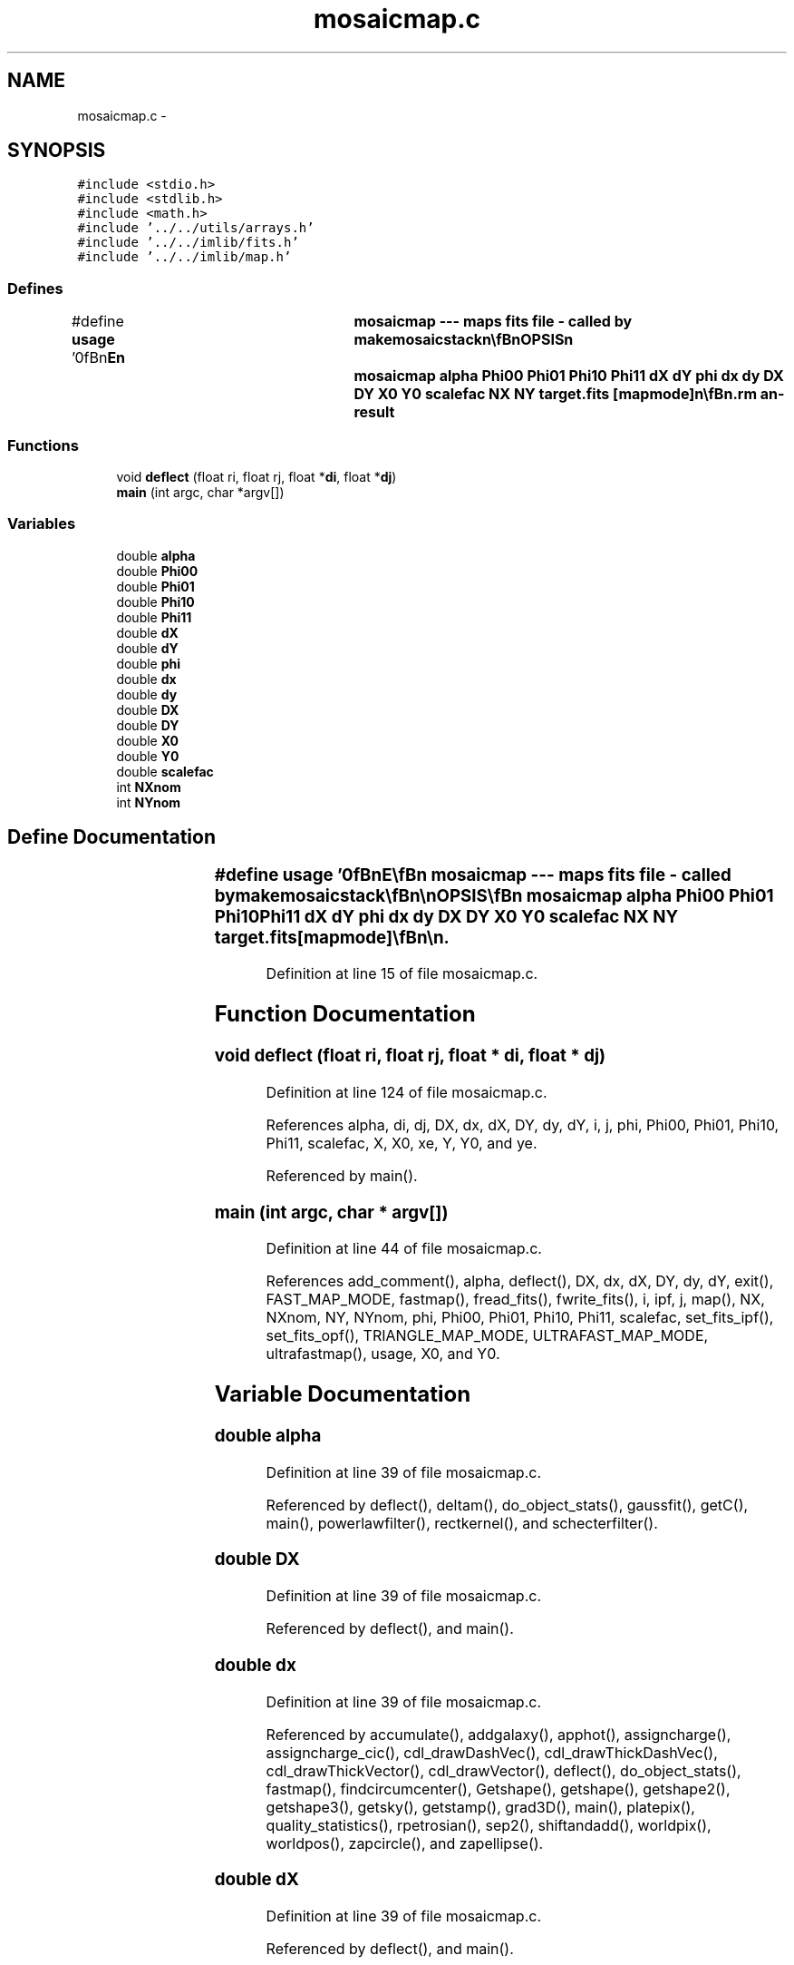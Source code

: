 .TH "mosaicmap.c" 3 "23 Dec 2003" "imcat" \" -*- nroff -*-
.ad l
.nh
.SH NAME
mosaicmap.c \- 
.SH SYNOPSIS
.br
.PP
\fC#include <stdio.h>\fP
.br
\fC#include <stdlib.h>\fP
.br
\fC#include <math.h>\fP
.br
\fC#include '../../utils/arrays.h'\fP
.br
\fC#include '../../imlib/fits.h'\fP
.br
\fC#include '../../imlib/map.h'\fP
.br

.SS "Defines"

.in +1c
.ti -1c
.RI "#define \fBusage\fP   '\\n\\\fBn\fP\\NAME\\\fBn\fP\\	mosaicmap --- maps \fBfits\fP file - called by makemosaicstack\\\fBn\fP\\\\\fBn\fP\\SYNOPSIS\\\fBn\fP\\	mosaicmap \fBalpha\fP \fBPhi00\fP \fBPhi01\fP \fBPhi10\fP \fBPhi11\fP \fBdX\fP \fBdY\fP \fBphi\fP \fBdx\fP \fBdy\fP \fBDX\fP \fBDY\fP \fBX0\fP \fBY0\fP \fBscalefac\fP NX NY target.\fBfits\fP [mapmode]\\\fBn\fP\\\\\fBn\fP\\DESCRIPTION\\\fBn\fP\\	'mosaicmap' maps \fBa\fP source \fBfits\fP file to \fBa\fP target file using transformation defined by\\\fBn\fP\\	parameters \fBalpha\fP Phi_ij \fBdX\fP \fBdY\fP \fBphi\fP \fBdx\fP \fBdy\fP (see mosaicfitting.tex for more details)\\\fBn\fP\\	\fBDX\fP, \fBDY\fP are the nominal coords of the bottom left corner of the chip,\\\fBn\fP\\	\fBX0\fP, \fBY0\fP are the coords of the bottom left corner of the sub-image we are making, and\\\fBn\fP\\	NX, NY are nominal dimensions of chips (as defined in nominal.db).\\\fBn\fP\\	All above dimensions are given in source \fBpixel\fP size units.\\\fBn\fP\\	'\fBscalefac\fP' is the target \fBpixel\fP size in units of source \fBpixel\fP size.\\\fBn\fP\\	'mapmode' is 0,1,2 for nearest \fBpixel\fP, linear interpolation and triangular\\\fBn\fP\\	tesselation mapping modes respctively. Default is linear interpolation.\\\fBn\fP\\	Mosiacmap is usually invoked by the script 'makemosaicstack' or somesuch.\\\fBn\fP\\\\\fBn\fP\\AUTHOR\\\fBn\fP\\	Nick Kaiser --- kaiser@cita.utoronto.ca\\\fBn\fP\\\\\fBn\fP'"
.br
.in -1c
.SS "Functions"

.in +1c
.ti -1c
.RI "void \fBdeflect\fP (float ri, float rj, float *\fBdi\fP, float *\fBdj\fP)"
.br
.ti -1c
.RI "\fBmain\fP (int argc, char *argv[])"
.br
.in -1c
.SS "Variables"

.in +1c
.ti -1c
.RI "double \fBalpha\fP"
.br
.ti -1c
.RI "double \fBPhi00\fP"
.br
.ti -1c
.RI "double \fBPhi01\fP"
.br
.ti -1c
.RI "double \fBPhi10\fP"
.br
.ti -1c
.RI "double \fBPhi11\fP"
.br
.ti -1c
.RI "double \fBdX\fP"
.br
.ti -1c
.RI "double \fBdY\fP"
.br
.ti -1c
.RI "double \fBphi\fP"
.br
.ti -1c
.RI "double \fBdx\fP"
.br
.ti -1c
.RI "double \fBdy\fP"
.br
.ti -1c
.RI "double \fBDX\fP"
.br
.ti -1c
.RI "double \fBDY\fP"
.br
.ti -1c
.RI "double \fBX0\fP"
.br
.ti -1c
.RI "double \fBY0\fP"
.br
.ti -1c
.RI "double \fBscalefac\fP"
.br
.ti -1c
.RI "int \fBNXnom\fP"
.br
.ti -1c
.RI "int \fBNYnom\fP"
.br
.in -1c
.SH "Define Documentation"
.PP 
.SS "#define \fBusage\fP   '\\n\\\fBn\fP\\NAME\\\fBn\fP\\	mosaicmap --- maps \fBfits\fP file - called by makemosaicstack\\\fBn\fP\\\\\fBn\fP\\SYNOPSIS\\\fBn\fP\\	mosaicmap \fBalpha\fP \fBPhi00\fP \fBPhi01\fP \fBPhi10\fP \fBPhi11\fP \fBdX\fP \fBdY\fP \fBphi\fP \fBdx\fP \fBdy\fP \fBDX\fP \fBDY\fP \fBX0\fP \fBY0\fP \fBscalefac\fP NX NY target.\fBfits\fP [mapmode]\\\fBn\fP\\\\\fBn\fP\\DESCRIPTION\\\fBn\fP\\	'mosaicmap' maps \fBa\fP source \fBfits\fP file to \fBa\fP target file using transformation defined by\\\fBn\fP\\	parameters \fBalpha\fP Phi_ij \fBdX\fP \fBdY\fP \fBphi\fP \fBdx\fP \fBdy\fP (see mosaicfitting.tex for more details)\\\fBn\fP\\	\fBDX\fP, \fBDY\fP are the nominal coords of the bottom left corner of the chip,\\\fBn\fP\\	\fBX0\fP, \fBY0\fP are the coords of the bottom left corner of the sub-image we are making, and\\\fBn\fP\\	NX, NY are nominal dimensions of chips (as defined in nominal.db).\\\fBn\fP\\	All above dimensions are given in source \fBpixel\fP size units.\\\fBn\fP\\	'\fBscalefac\fP' is the target \fBpixel\fP size in units of source \fBpixel\fP size.\\\fBn\fP\\	'mapmode' is 0,1,2 for nearest \fBpixel\fP, linear interpolation and triangular\\\fBn\fP\\	tesselation mapping modes respctively. Default is linear interpolation.\\\fBn\fP\\	Mosiacmap is usually invoked by the script 'makemosaicstack' or somesuch.\\\fBn\fP\\\\\fBn\fP\\AUTHOR\\\fBn\fP\\	Nick Kaiser --- kaiser@cita.utoronto.ca\\\fBn\fP\\\\\fBn\fP'"
.PP
Definition at line 15 of file mosaicmap.c.
.SH "Function Documentation"
.PP 
.SS "void deflect (float ri, float rj, float * di, float * dj)"
.PP
Definition at line 124 of file mosaicmap.c.
.PP
References alpha, di, dj, DX, dx, dX, DY, dy, dY, i, j, phi, Phi00, Phi01, Phi10, Phi11, scalefac, X, X0, xe, Y, Y0, and ye.
.PP
Referenced by main().
.SS "main (int argc, char * argv[])"
.PP
Definition at line 44 of file mosaicmap.c.
.PP
References add_comment(), alpha, deflect(), DX, dx, dX, DY, dy, dY, exit(), FAST_MAP_MODE, fastmap(), fread_fits(), fwrite_fits(), i, ipf, j, map(), NX, NXnom, NY, NYnom, phi, Phi00, Phi01, Phi10, Phi11, scalefac, set_fits_ipf(), set_fits_opf(), TRIANGLE_MAP_MODE, ULTRAFAST_MAP_MODE, ultrafastmap(), usage, X0, and Y0.
.SH "Variable Documentation"
.PP 
.SS "double \fBalpha\fP"
.PP
Definition at line 39 of file mosaicmap.c.
.PP
Referenced by deflect(), deltam(), do_object_stats(), gaussfit(), getC(), main(), powerlawfilter(), rectkernel(), and schecterfilter().
.SS "double \fBDX\fP"
.PP
Definition at line 39 of file mosaicmap.c.
.PP
Referenced by deflect(), and main().
.SS "double \fBdx\fP"
.PP
Definition at line 39 of file mosaicmap.c.
.PP
Referenced by accumulate(), addgalaxy(), apphot(), assigncharge(), assigncharge_cic(), cdl_drawDashVec(), cdl_drawThickDashVec(), cdl_drawThickVector(), cdl_drawVector(), deflect(), do_object_stats(), fastmap(), findcircumcenter(), Getshape(), getshape(), getshape2(), getshape3(), getsky(), getstamp(), grad3D(), main(), platepix(), quality_statistics(), rpetrosian(), sep2(), shiftandadd(), worldpix(), worldpos(), zapcircle(), and zapellipse().
.SS "double \fBdX\fP"
.PP
Definition at line 39 of file mosaicmap.c.
.PP
Referenced by deflect(), and main().
.SS "double \fBDY\fP"
.PP
Definition at line 39 of file mosaicmap.c.
.PP
Referenced by deflect(), and main().
.SS "double \fBdy\fP"
.PP
Definition at line 39 of file mosaicmap.c.
.PP
Referenced by addgalaxy(), apphot(), cdl_drawDashVec(), cdl_drawThickDashVec(), cdl_drawThickVector(), cdl_drawVector(), deflect(), do_object_stats(), fastmap(), findcircumcenter(), getshape(), getshape2(), getshape3(), getsky(), getstamp(), main(), platepix(), quality_statistics(), rpetrosian(), sep2(), shiftandadd(), worldpix(), worldpos(), zapcircle(), and zapellipse().
.SS "double \fBdY\fP"
.PP
Definition at line 39 of file mosaicmap.c.
.PP
Referenced by deflect(), and main().
.SS "int \fBNXnom\fP"
.PP
Definition at line 40 of file mosaicmap.c.
.PP
Referenced by main().
.SS "int \fBNYnom\fP"
.PP
Definition at line 40 of file mosaicmap.c.
.PP
Referenced by main().
.SS "double \fBphi\fP"
.PP
Definition at line 39 of file mosaicmap.c.
.PP
Referenced by addgalaxy(), airmassmin(), allocatearrays(), ccf(), cpgellipses(), deflect(), deltam(), do_object_stats(), drawcircle(), drawellipse(), fitdistortions(), fittranslations(), func(), gaussfilter(), gaussfit(), gaussfitn(), getbasis(), getxcoords(), inversegetxcoords(), lintransdoit(), lintransinit(), lmodelfunc(), main(), make_pop(), make_r(), make_z(), makemodel(), print(), printtranslations(), recircdef(), rotate(), slaDeuler(), and zapellipse().
.SS "double \fBPhi00\fP"
.PP
Definition at line 39 of file mosaicmap.c.
.PP
Referenced by deflect(), and main().
.SS "double \fBPhi01\fP"
.PP
Definition at line 39 of file mosaicmap.c.
.PP
Referenced by deflect(), and main().
.SS "double \fBPhi10\fP"
.PP
Definition at line 39 of file mosaicmap.c.
.PP
Referenced by deflect(), and main().
.SS "double \fBPhi11\fP"
.PP
Definition at line 39 of file mosaicmap.c.
.PP
Referenced by deflect(), and main().
.SS "double \fBscalefac\fP"
.PP
Definition at line 39 of file mosaicmap.c.
.PP
Referenced by deflect(), and main().
.SS "double \fBX0\fP"
.PP
Definition at line 39 of file mosaicmap.c.
.PP
Referenced by deflect(), and main().
.SS "double \fBY0\fP"
.PP
Definition at line 39 of file mosaicmap.c.
.PP
Referenced by deflect(), and main().
.SH "Author"
.PP 
Generated automatically by Doxygen for imcat from the source code.
